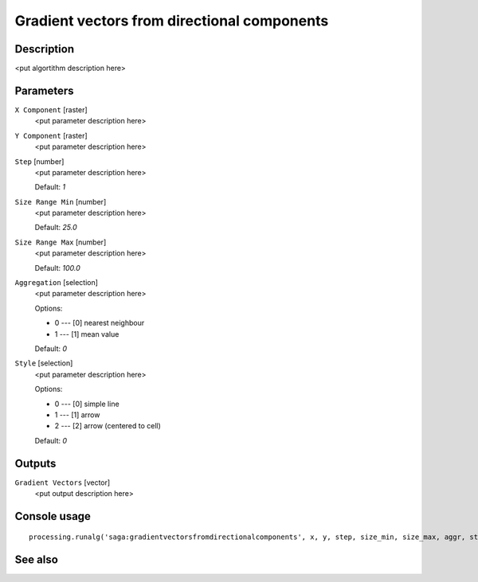 Gradient vectors from directional components
============================================

Description
-----------

<put algortithm description here>

Parameters
----------

``X Component`` [raster]
  <put parameter description here>

``Y Component`` [raster]
  <put parameter description here>

``Step`` [number]
  <put parameter description here>

  Default: *1*

``Size Range Min`` [number]
  <put parameter description here>

  Default: *25.0*

``Size Range Max`` [number]
  <put parameter description here>

  Default: *100.0*

``Aggregation`` [selection]
  <put parameter description here>

  Options:

  * 0 --- [0] nearest neighbour
  * 1 --- [1] mean value

  Default: *0*

``Style`` [selection]
  <put parameter description here>

  Options:

  * 0 --- [0] simple line
  * 1 --- [1] arrow
  * 2 --- [2] arrow (centered to cell)

  Default: *0*

Outputs
-------

``Gradient Vectors`` [vector]
  <put output description here>

Console usage
-------------

::

  processing.runalg('saga:gradientvectorsfromdirectionalcomponents', x, y, step, size_min, size_max, aggr, style, vectors)

See also
--------

